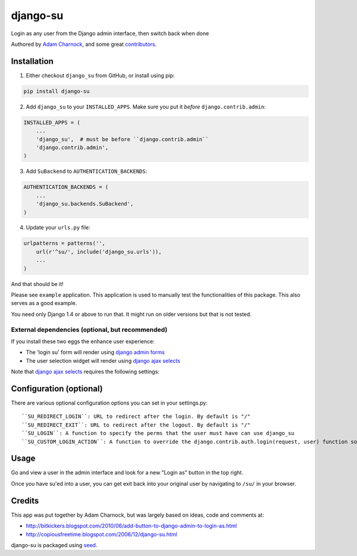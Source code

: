 django-su
=========

Login as any user from the Django admin interface, then switch back when done

Authored by `Adam Charnock <http://https://adamcharnock.com/>`_, and some great `contributors <https://github.com/adamcharnock/django-su/contributors>`_.

.. image:: https://pypip.in/version/django-su/badge.svg
    :target: https://pypi.python.org/pypi/django-su/

.. image:: https://pypip.in/download/django-su/badge.svg
    :target: https://pypi.python.org/pypi/django-su/

.. image:: https://pypip.in/license/django-su/badge.svg
    :target: https://pypi.python.org/pypi/django-su/

Installation
------------

1. Either checkout ``django_su`` from GitHub, or install using pip:

.. code-block:: bash

    pip install django-su

2. Add ``django_su`` to your ``INSTALLED_APPS``. Make sure you put it *before* ``django.contrib.admin``:

.. code-block:: python

    INSTALLED_APPS = (
        ...
        'django_su',  # must be before ``django.contrib.admin``
        'django.contrib.admin',
    )

3. Add ``SuBackend`` to ``AUTHENTICATION_BACKENDS``:

.. code-block:: python

    AUTHENTICATION_BACKENDS = (
        ...
        'django_su.backends.SuBackend',
    )

4. Update your ``urls.py`` file:

.. code-block:: python

    urlpatterns = patterns('',
        url(r'^su/', include('django_su.urls')),
        ...
    )

And that should be it!

Please see ``example`` application. This application is used to manually test the functionalities of this package. This also serves as a good example.

You need only Django 1.4 or above to run that. It might run on older versions but that is not tested.

External dependencies (optional, but recommended)
~~~~~~~~~~~~~~~~~~~~~~~~~~~~~~~~~~~~~~~~~~~~~~~~~

If you install these two eggs the enhance user experience:

* The 'login su' form will render using `django admin forms`_
* The user selection widget will render using `django ajax selects`_

Note that `django ajax selects`_ requires the following settings:

.. code-block:: python
    AJAX_LOOKUP_CHANNELS = {'django_su':  dict(model='auth.user', search_field='username')}

   
Configuration (optional)
------------------------

There are various optional configuration options you can set in your settings.py::

``SU_REDIRECT_LOGIN``: URL to redirect after the login. By default is "/"
``SU_REDIRECT_EXIT``: URL to redirect after the logout. By default is "/"
``SU_LOGIN``: A function to specify the perms that the user must have can use django_su
``SU_CUSTOM_LOGIN_ACTION``: A function to override the django.contrib.auth.login(request, user) function so you can set session data, etc.

Usage
-----

Go and view a user in the admin interface and look for a new "Login as" button in the top right.

Once you have su'ed into a user, you can get exit back into your original user by navigating to ``/su/`` in your browser.

Credits
-------

This app was put together by Adam Charnock, but was largely based on ideas, code and comments at:

* http://bitkickers.blogspot.com/2010/06/add-button-to-django-admin-to-login-as.html
* http://copiousfreetime.blogspot.com/2006/12/django-su.html

django-su is packaged using seed_.

.. _django admin forms: http://pypi.python.org/pypi/django-form-admin
.. _django ajax selects: http://pypi.python.org/pypi/django-ajax-selects
.. _seed: https://github.com/adamcharnock/seed/
